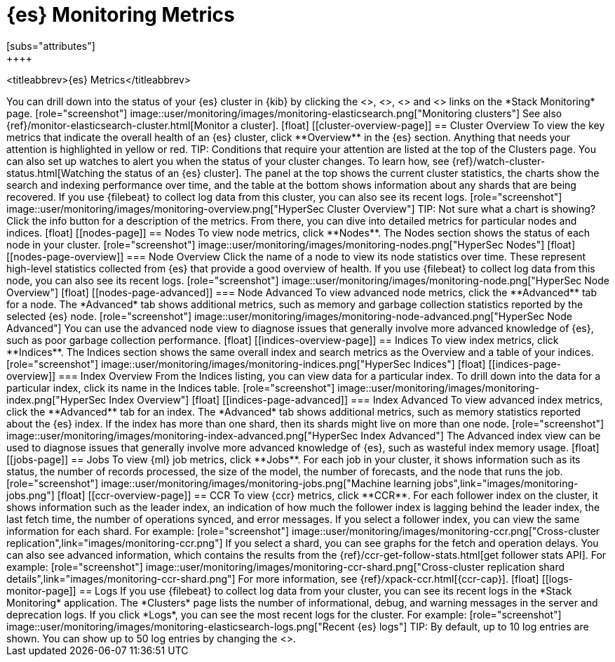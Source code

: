 [role="xpack"]
[[elasticsearch-metrics]]
= {es} Monitoring Metrics
[subs="attributes"]
++++
<titleabbrev>{es} Metrics</titleabbrev>
++++

You can drill down into the status of your {es} cluster in {kib} by clicking
the <<cluster-overview-page, Overview>>, <<nodes-page, Nodes>>, 
<<indices-overview-page, Indices>> and <<logs-monitor-page,Logs>> links on the
*Stack Monitoring* page.

[role="screenshot"]
image::user/monitoring/images/monitoring-elasticsearch.png["Monitoring clusters"]

See also {ref}/monitor-elasticsearch-cluster.html[Monitor a cluster].

[float]
[[cluster-overview-page]]
== Cluster Overview

To view the key metrics that indicate the overall health of an {es} cluster,
click **Overview** in the {es} section. Anything that needs your attention is
highlighted in yellow or red.

TIP: Conditions that require your attention are listed at the top of the
Clusters page. You can also set up watches to alert you when the status
of your cluster changes. To learn how, see
{ref}/watch-cluster-status.html[Watching the status of an {es} cluster].

The panel at the top shows the current cluster statistics, the charts show the
search and indexing performance over time, and the table at the bottom shows
information about any shards that are being recovered. If you use {filebeat} to
collect log data from this cluster, you can also see its recent logs.

[role="screenshot"]
image::user/monitoring/images/monitoring-overview.png["HyperSec Cluster Overview"]

TIP: Not sure what a chart is showing? Click the info button for a description
of the metrics.

From there, you can dive into detailed metrics for particular nodes and indices.

[float]
[[nodes-page]]
== Nodes

To view node metrics, click **Nodes**. The Nodes section shows the status
of each node in your cluster.

[role="screenshot"]
image::user/monitoring/images/monitoring-nodes.png["HyperSec Nodes"]

[float]
[[nodes-page-overview]]
=== Node Overview

Click the name of a node to view its node statistics over time. These represent
high-level statistics collected from {es} that provide a good overview of
health. If you use {filebeat} to collect log data from this node, you can also
see its recent logs.

[role="screenshot"]
image::user/monitoring/images/monitoring-node.png["HyperSec Node Overview"]

[float]
[[nodes-page-advanced]]
=== Node Advanced

To view advanced node metrics, click the **Advanced** tab for a node. The
*Advanced* tab shows additional metrics, such as memory and garbage collection
statistics reported by the selected {es} node.

[role="screenshot"]
image::user/monitoring/images/monitoring-node-advanced.png["HyperSec Node Advanced"]

You can use the advanced node view to diagnose issues that generally involve
more advanced knowledge of {es}, such as poor garbage collection performance.


[float]
[[indices-overview-page]]
== Indices

To view index metrics, click **Indices**. The Indices section shows the same
overall index and search metrics as the Overview and a table of your indices.

[role="screenshot"]
image::user/monitoring/images/monitoring-indices.png["HyperSec Indices"]

[float]
[[indices-page-overview]]
=== Index Overview

From the Indices listing, you can view data for a particular index. To drill
down into the data for a particular index, click its name in the Indices table.

[role="screenshot"]
image::user/monitoring/images/monitoring-index.png["HyperSec Index Overview"]

[float]
[[indices-page-advanced]]
=== Index Advanced

To view advanced index metrics, click the **Advanced** tab for an index. The
*Advanced*  tab shows additional metrics, such as memory statistics reported
about the {es} index. If the index has more than one shard, then its shards
might live on more than one node.

[role="screenshot"]
image::user/monitoring/images/monitoring-index-advanced.png["HyperSec Index Advanced"]

The Advanced index view can be used to diagnose issues that generally involve
more advanced knowledge of {es}, such as wasteful index memory usage.

[float]
[[jobs-page]]
== Jobs

To view {ml} job metrics, click **Jobs**. For each job in your cluster, it shows
information such as its status, the number of records processed, the size of the
model, the number of forecasts, and the node that runs the job.

[role="screenshot"]
image::user/monitoring/images/monitoring-jobs.png["Machine learning jobs",link="images/monitoring-jobs.png"]

[float]
[[ccr-overview-page]]
== CCR

To view {ccr} metrics, click **CCR**. For each follower index on the cluster, it 
shows information such as the leader index, an indication of how much the
follower index is lagging behind the leader index, the last fetch time, the
number of operations synced, and error messages. If you select a follower index,
you can view the same information for each shard. For example:

[role="screenshot"]
image::user/monitoring/images/monitoring-ccr.png["Cross-cluster replication",link="images/monitoring-ccr.png"]

If you select a shard, you can see graphs for the fetch and operation delays. 
You can also see advanced information, which contains the results from the 
{ref}/ccr-get-follow-stats.html[get follower stats API]. For example:

[role="screenshot"] 
image::user/monitoring/images/monitoring-ccr-shard.png["Cross-cluster replication shard details",link="images/monitoring-ccr-shard.png"]

For more information, see {ref}/xpack-ccr.html[{ccr-cap}].

[float]
[[logs-monitor-page]]
== Logs

If you use {filebeat} to collect log data from your cluster, you can see its
recent logs in the *Stack Monitoring* application. The *Clusters* page lists the
number of informational, debug, and warning messages in the server and
deprecation logs. 

If you click *Logs*, you can see the most recent logs for the cluster. For
example:

[role="screenshot"]
image::user/monitoring/images/monitoring-elasticsearch-logs.png["Recent {es} logs"]

TIP: By default, up to 10 log entries are shown. You can show up to 50 log
entries by changing the
<<monitoring-ui-settings,`monitoring.ui.elasticsearch.logFetchCount` setting>>.
